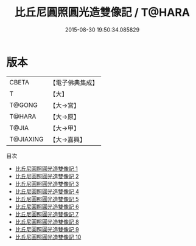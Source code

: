 #+TITLE: 比丘尼圓照圓光造雙像記 / T@HARA

#+DATE: 2015-08-30 19:50:34.085829
* 版本
 |     CBETA|【電子佛典集成】|
 |         T|【大】     |
 |    T@GONG|【大→宮】   |
 |    T@HARA|【大→原】   |
 |     T@JIA|【大→甲】   |
 | T@JIAXING|【大→嘉興】  |
目次
 - [[file:KR6d0130_001.txt][比丘尼圓照圓光造雙像記 1]]
 - [[file:KR6d0130_002.txt][比丘尼圓照圓光造雙像記 2]]
 - [[file:KR6d0130_003.txt][比丘尼圓照圓光造雙像記 3]]
 - [[file:KR6d0130_004.txt][比丘尼圓照圓光造雙像記 4]]
 - [[file:KR6d0130_005.txt][比丘尼圓照圓光造雙像記 5]]
 - [[file:KR6d0130_006.txt][比丘尼圓照圓光造雙像記 6]]
 - [[file:KR6d0130_007.txt][比丘尼圓照圓光造雙像記 7]]
 - [[file:KR6d0130_008.txt][比丘尼圓照圓光造雙像記 8]]
 - [[file:KR6d0130_009.txt][比丘尼圓照圓光造雙像記 9]]
 - [[file:KR6d0130_010.txt][比丘尼圓照圓光造雙像記 10]]
